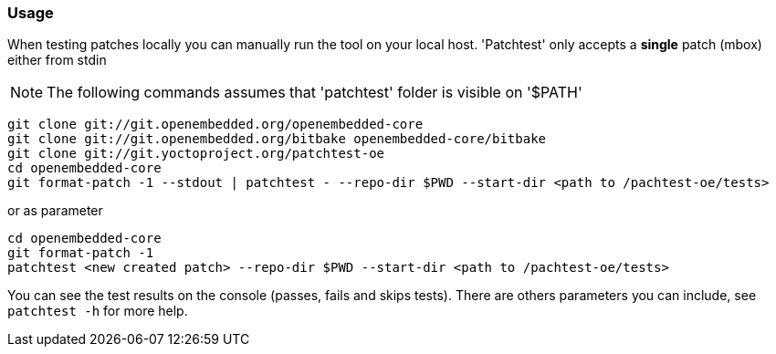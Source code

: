 [[usage]]
=== Usage

When testing patches locally you can manually run the tool on your local
host. 'Patchtest' only accepts a **single** patch (mbox) either from stdin

NOTE: The following commands assumes that 'patchtest' folder is visible on '$PATH'

[source,shell]
----
git clone git://git.openembedded.org/openembedded-core
git clone git://git.openembedded.org/bitbake openembedded-core/bitbake
git clone git://git.yoctoproject.org/patchtest-oe
cd openembedded-core
git format-patch -1 --stdout | patchtest - --repo-dir $PWD --start-dir <path to /pachtest-oe/tests>
----

or as parameter

[source,shell]
----
cd openembedded-core
git format-patch -1
patchtest <new created patch> --repo-dir $PWD --start-dir <path to /pachtest-oe/tests>
----

You can see the test results on the console (passes, fails and skips tests). There are others parameters
you can include, see `patchtest -h` for more help.
